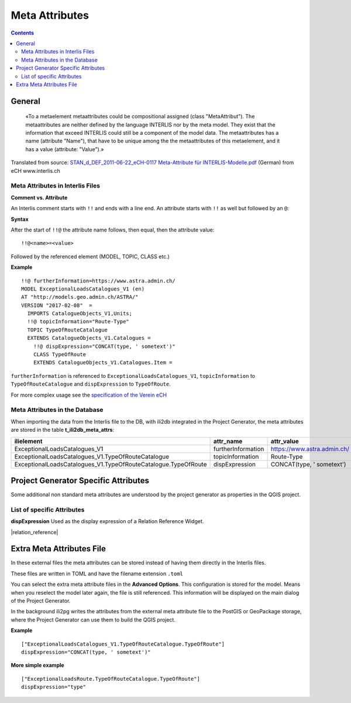 =========================================
Meta Attributes
=========================================

.. contents::


General
================

	«To a metaelement metaattributes could be compositional assigned (class "MetaAttribut"). The metaattributes are neither defined by the language INTERLIS nor by the meta model. They exist that the information that exceed INTERLIS could still be a component of the model data. The metaattributes has a name (attribute "Name"), that have to be unique among the the metaattributes of this metaelement, and it has a value (attribute: "Value").»

Translated from source: `STAN_d_DEF_2011-06-22_eCH-0117 Meta-Attribute für INTERLIS-Modelle.pdf 
<https://www.ech.ch/alfresco/s/ech/download?nodeid=788eb38a-bf2b-4f3d-96a8-addc37bba41f>`_ (German) from eCH www.interlis.ch

Meta Attributes in Interlis Files
------------------------------------------

**Comment vs. Attribute**

An Interlis comment starts with ``!!`` and ends with a line end. An attribute starts with ``!!`` as well but followed by an ``@``:

**Syntax**

After the start of ``!!@`` the attribute name follows, then equal, then the attribute value:

::

	!!@<name>=<value>

Followed by the referenced element (MODEL, TOPIC, CLASS etc.)

**Example**

::

	!!@ furtherInformation=https://www.astra.admin.ch/
	MODEL ExceptionalLoadsCatalogues_V1 (en)
	AT "http://models.geo.admin.ch/ASTRA/"
	VERSION "2017-02-08"  =
	  IMPORTS CatalogueObjects_V1,Units;
	  !!@ topicInformation="Route-Type"
	  TOPIC TypeOfRouteCatalogue
	  EXTENDS CatalogueObjects_V1.Catalogues =
	    !!@ dispExpression="CONCAT(type, ' sometext')"
	    CLASS TypeOfRoute
	    EXTENDS CatalogueObjects_V1.Catalogues.Item =

``furtherInformation`` is referenced to ``ExceptionalLoadsCatalogues_V1``, ``topicInformation`` to ``TypeOfRouteCatalogue`` and ``dispExpression`` to ``TypeOfRoute``.

For more complex usage see the `specification of the Verein eCH <https://www.ech.ch/alfresco/s/ech/download?nodeid=788eb38a-bf2b-4f3d-96a8-addc37bba41f>`_

Meta Attributes in the Database
------------------------------------------

When importing the data from the Interlis file to the DB, with ili2db integrated in the Project Generator, the meta attributes are stored in the table **t_ili2db_meta_attrs**:

===============================================================  ==================  ===========================
ilielement                                                       attr_name           attr_value
===============================================================  ==================  ===========================
ExceptionalLoadsCatalogues_V1                                    furtherInformation  https://www.astra.admin.ch/
ExceptionalLoadsCatalogues_V1.TypeOfRouteCatalogue               topicInformation    Route-Type
ExceptionalLoadsCatalogues_V1.TypeOfRouteCatalogue.TypeOfRoute   dispExpression      CONCAT(type, ' sometext')
===============================================================  ==================  ===========================


Project Generator Specific Attributes
================================================

Some additional non standard meta attributes are understood by the project generator as properties in the QGIS project.

List of specific Attributes
------------------------------------------

**dispExpression**
Used as the display expression of a Relation Reference Widget. 

|relation_reference|


Extra Meta Attributes File
================================

In these external files the meta attributes can be stored instead of having them directly in the Interlis files. 

These files are written in TOML and have the filename extension ``.toml``

You can select the extra meta attribute files in the **Advanced Options**. This configuration is stored for the model. Means when you reselect the model later again, the file is still referenced. This information will be displayed on the main dialog of the Project Generator.

In the background ili2pg writes the attributes from the external meta attribute file to the PostGIS or GeoPackage storage, where the Project Generator can use them to build the QGIS project.

**Example**
::

	["ExceptionalLoadsCatalogues_V1.TypeOfRouteCatalogue.TypeOfRoute"]
	dispExpression="CONCAT(type, ' sometext')"

**More simple example**
::

	["ExceptionalLoadsRoute.TypeOfRouteCatalogue.TypeOfRoute"]
	dispExpression="type"
